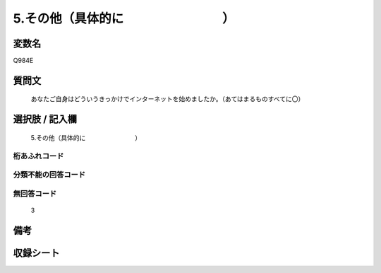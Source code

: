 .. title:: Q984E
.. rst-cllass:: item
====================================================================================================
5.その他（具体的に　　　　　　　　）
====================================================================================================

.. rst-class:: varname
変数名
==================

Q984E

.. rst-class:: question
質問文
==================


   あなたご自身はどういうきっかけでインターネットを始めましたか。（あてはまるものすべてに〇）



.. rst-class:: answer
選択肢 / 記入欄
======================

  5.その他（具体的に　　　　　　　　）



.. rst-class:: overflow
桁あふれコード
-------------------------------
  


.. rst-class:: not_available
分類不能の回答コード
-------------------------------------
  


.. rst-class:: not_available
無回答コード
-------------------------------------
  3


.. rst-class:: bikou
備考
==================



.. rst-class:: include_sheet
収録シート
=======================================
.. hlist::
   :columns: 3
   
   
   * p8_5
   
   * p9_5
   
   * p10_5
   
   


.. index:: Q984E